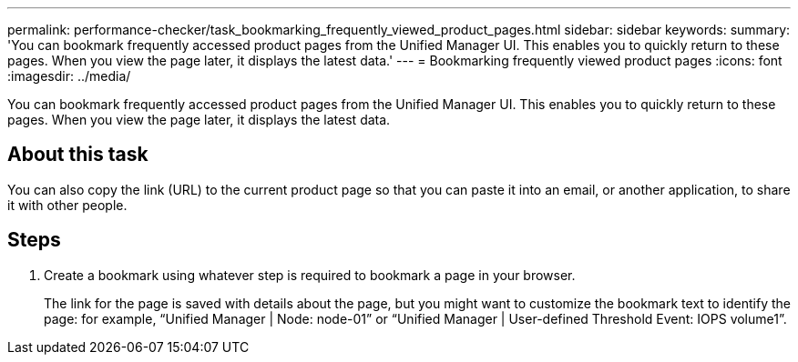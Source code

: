 ---
permalink: performance-checker/task_bookmarking_frequently_viewed_product_pages.html
sidebar: sidebar
keywords: 
summary: 'You can bookmark frequently accessed product pages from the Unified Manager UI. This enables you to quickly return to these pages. When you view the page later, it displays the latest data.'
---
= Bookmarking frequently viewed product pages
:icons: font
:imagesdir: ../media/

[.lead]
You can bookmark frequently accessed product pages from the Unified Manager UI. This enables you to quickly return to these pages. When you view the page later, it displays the latest data.

== About this task

You can also copy the link (URL) to the current product page so that you can paste it into an email, or another application, to share it with other people.

== Steps

. Create a bookmark using whatever step is required to bookmark a page in your browser.
+
The link for the page is saved with details about the page, but you might want to customize the bookmark text to identify the page: for example, "`Unified Manager | Node: node-01`" or "`Unified Manager | User-defined Threshold Event: IOPS volume1`".
